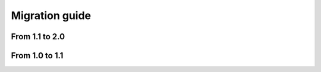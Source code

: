Migration guide
===============

From 1.1 to 2.0
---------------

.. todo::

  This section needs to be completed

From 1.0 to 1.1
---------------

.. todo::
  This section needs to be completed
